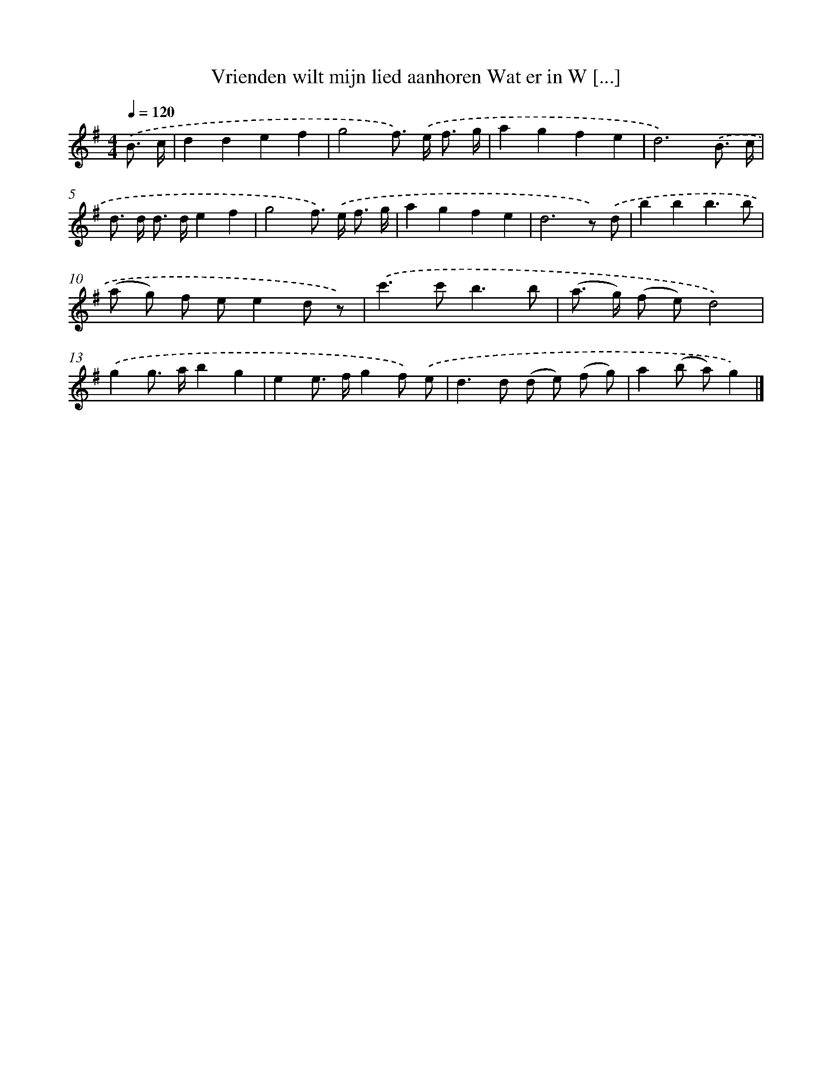 X: 2409
T: Vrienden wilt mijn lied aanhoren Wat er in W [...]
%%abc-version 2.0
%%abcx-abcm2ps-target-version 5.9.1 (29 Sep 2008)
%%abc-creator hum2abc beta
%%abcx-conversion-date 2018/11/01 14:35:51
%%humdrum-veritas 441726522
%%humdrum-veritas-data 50130789
%%continueall 1
%%barnumbers 0
L: 1/8
M: 4/4
Q: 1/4=120
K: G clef=treble
.('B3/ c/ [I:setbarnb 1]|
d2d2e2f2 |
g4f>) .('e f3/ g/ |
a2g2f2e2 |
d6).('B3/ c/ |
d> d d> de2f2 |
g4f>) .('e f3/ g/ |
a2g2f2e2 |
d6z) .('d |
b2b2b3b |
(a g) f ee2d z) |
.('c'2>c'2b3b |
(a> g) (f e)d4) |
.('g2g> ab2g2 |
e2e> fg2f) .('e |
d2>d2 (d e) (f g) |
a2(b a)g2) |]
